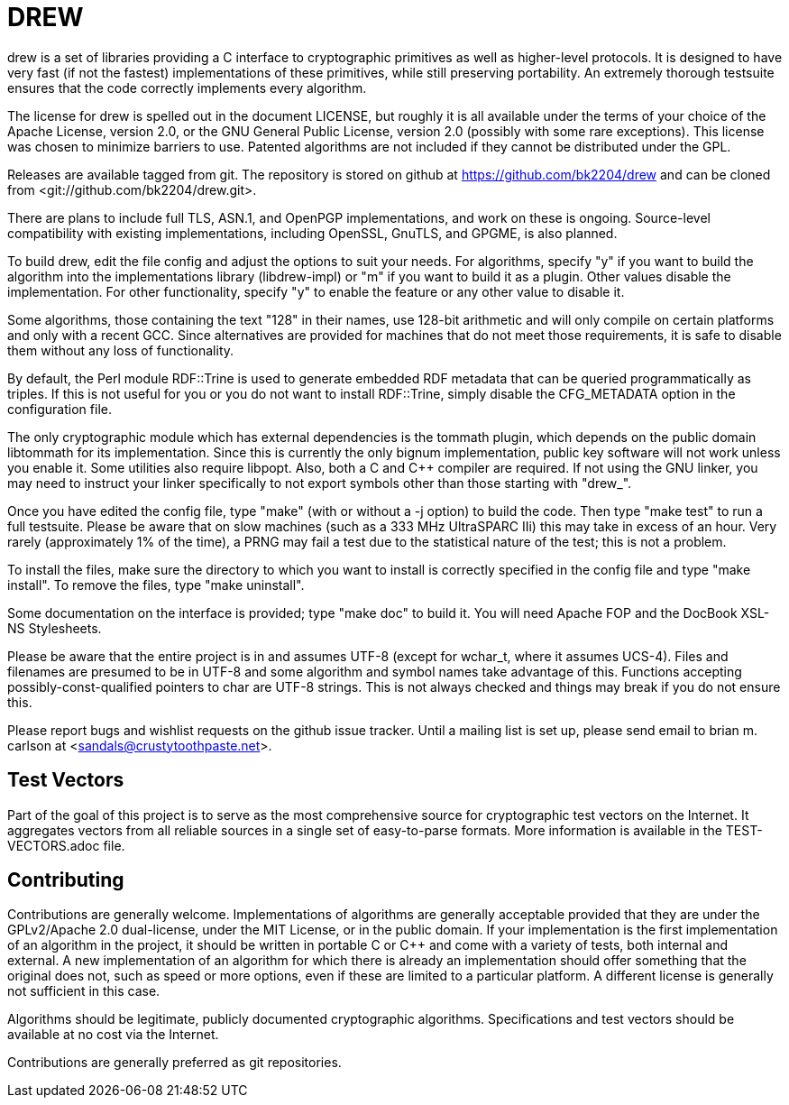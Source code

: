 DREW
====

drew is a set of libraries providing a C interface to cryptographic primitives
as well as higher-level protocols.  It is designed to have very fast (if not the
fastest) implementations of these primitives, while still preserving
portability.  An extremely thorough testsuite ensures that the code correctly
implements every algorithm.

The license for drew is spelled out in the document LICENSE, but roughly it is
all available under the terms of your choice of the Apache License, version 2.0,
or the GNU General Public License, version 2.0 (possibly with some rare
exceptions).  This license was chosen to minimize barriers to use.  Patented
algorithms are not included if they cannot be distributed under the GPL.

Releases are available tagged from git.  The repository is stored on github at
<https://github.com/bk2204/drew> and can be cloned from
<git://github.com/bk2204/drew.git>.

There are plans to include full TLS, ASN.1, and OpenPGP implementations, and
work on these is ongoing.  Source-level compatibility with existing
implementations, including OpenSSL, GnuTLS, and GPGME, is also planned.

To build drew, edit the file config and adjust the options to suit your needs.
For algorithms, specify "y" if you want to build the algorithm into the
implementations library (libdrew-impl) or "m" if you want to build it as a
plugin.  Other values disable the implementation.  For other functionality,
specify "y" to enable the feature or any other value to disable it.

Some algorithms, those containing the text "128" in their names, use 128-bit
arithmetic and will only compile on certain platforms and only with a recent
GCC.  Since alternatives are provided for machines that do not meet those
requirements, it is safe to disable them without any loss of functionality.

By default, the Perl module RDF::Trine is used to generate embedded RDF metadata
that can be queried programmatically as triples.  If this is not useful for you
or you do not want to install RDF::Trine, simply disable the CFG_METADATA option
in the configuration file.

The only cryptographic module which has external dependencies is the tommath
plugin, which depends on the public domain libtommath for its implementation.
Since this is currently the only bignum implementation, public key software will
not work unless you enable it.  Some utilities also require libpopt.  Also, both
a C and C++ compiler are required.  If not using the GNU linker, you may need to
instruct your linker specifically to not export symbols other than those
starting with "drew_".

Once you have edited the config file, type "make" (with or without a -j option)
to build the code.  Then type "make test" to run a full testsuite.  Please be
aware that on slow machines (such as a 333 MHz UltraSPARC IIi) this may take in
excess of an hour.  Very rarely (approximately 1% of the time), a PRNG may fail
a test due to the statistical nature of the test; this is not a problem.

To install the files, make sure the directory to which you want to install is
correctly specified in the config file and type "make install".  To remove the
files, type "make uninstall".

Some documentation on the interface is provided; type "make doc" to build it.
You will need Apache FOP and the DocBook XSL-NS Stylesheets.

Please be aware that the entire project is in and assumes UTF-8 (except for
wchar_t, where it assumes UCS-4).  Files and filenames are presumed to be in
UTF-8 and some algorithm and symbol names take advantage of this.  Functions
accepting possibly-const-qualified pointers to char are UTF-8 strings.  This is
not always checked and things may break if you do not ensure this.

Please report bugs and wishlist requests on the github issue tracker.  Until a
mailing list is set up, please send email to brian m. carlson at
<sandals@crustytoothpaste.net>.

Test Vectors
------------

Part of the goal of this project is to serve as the most comprehensive source
for cryptographic test vectors on the Internet.  It aggregates vectors from all
reliable sources in a single set of easy-to-parse formats.  More information is
available in the TEST-VECTORS.adoc file.

Contributing
------------

Contributions are generally welcome.  Implementations of algorithms are
generally acceptable provided that they are under the GPLv2/Apache 2.0
dual-license, under the MIT License, or in the public domain.  If your
implementation is the first implementation of an algorithm in the project, it
should be written in portable C or C++ and come with a variety of tests, both
internal and external.  A new implementation of an algorithm for which there is
already an implementation should offer something that the original does not,
such as speed or more options, even if these are limited to a particular
platform.  A different license is generally not sufficient in this case.

Algorithms should be legitimate, publicly documented cryptographic algorithms.
Specifications and test vectors should be available at no cost via the Internet.

Contributions are generally preferred as git repositories.
